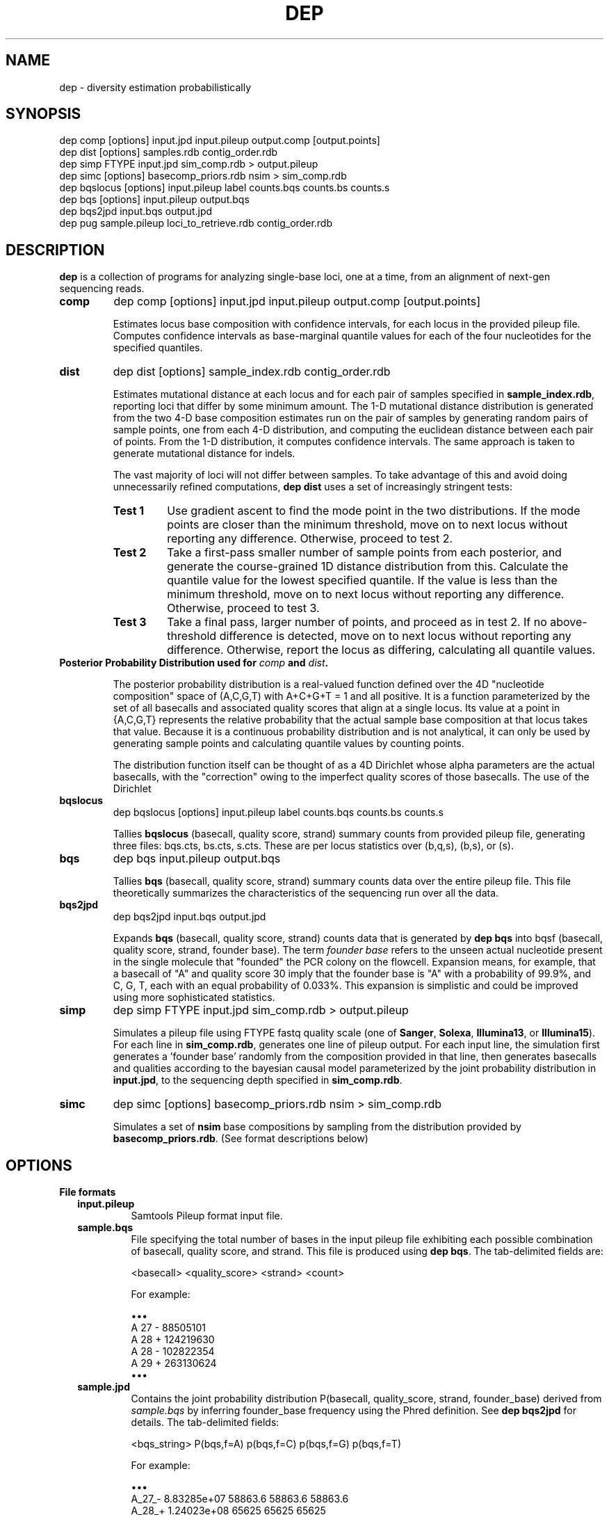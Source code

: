 .TH DEP 1 "Version 1"

.SH NAME
dep \- diversity estimation probabilistically

.SH SYNOPSIS
dep comp [options] input.jpd input.pileup output.comp [output.points]
.br
dep dist [options] samples.rdb contig_order.rdb
.br
dep simp FTYPE input.jpd sim_comp.rdb > output.pileup
.br
dep simc [options] basecomp_priors.rdb nsim > sim_comp.rdb
.br
dep bqslocus [options] input.pileup label counts.bqs counts.bs counts.s
.br
dep bqs [options] input.pileup output.bqs
.br
dep bqs2jpd input.bqs output.jpd
.br
dep pug sample.pileup loci_to_retrieve.rdb contig_order.rdb
.br



.SH DESCRIPTION

.PP
.B dep
is a collection of programs for analyzing single-base loci, one at a
time, from an alignment of next-gen sequencing reads.

.TP
.B comp
dep comp [options] input.jpd input.pileup output.comp [output.points]

Estimates locus base composition with confidence intervals, for each
locus in the provided pileup file.  Computes confidence intervals as
base-marginal quantile values for each of the four nucleotides for the
specified quantiles.

.TP
.B dist
dep dist [options] sample_index.rdb contig_order.rdb

Estimates mutational distance at each locus and for each pair of
samples specified in \fBsample_index.rdb\fP, reporting loci that
differ by some minimum amount.  The 1-D mutational distance
distribution is generated from the two 4-D base composition estimates
run on the pair of samples by generating random pairs of sample
points, one from each 4-D distribution, and computing the euclidean
distance between each pair of points. From the 1-D distribution, it
computes confidence intervals. The same approach is taken to generate
mutational distance for indels.

The vast majority of loci will not differ between samples.  To take
advantage of this and avoid doing unnecessarily refined computations,
\fBdep dist\fP uses a set of increasingly stringent tests:

.RS
.TP
.B Test 1
Use gradient ascent to find the mode point in the two distributions.
If the mode points are closer than the minimum threshold, move on to
next locus without reporting any difference. Otherwise, proceed to
test 2.

.TP
.B Test 2
Take a first-pass smaller number of sample points from each posterior,
and generate the course-grained 1D distance distribution from this.
Calculate the quantile value for the lowest specified quantile. If the
value is less than the minimum threshold, move on to next locus
without reporting any difference. Otherwise, proceed to test 3.

.TP
.B Test 3
Take a final pass, larger number of points, and proceed as in test 2.
If no above-threshold difference is detected, move on to next locus
without reporting any difference. Otherwise, report the locus as
differing, calculating all quantile values.

.RE

.TP
.B Posterior Probability Distribution used for \fIcomp\fP and \fIdist\fP.

The posterior probability distribution is a real-valued function
defined over the 4D "nucleotide composition" space of (A,C,G,T) with
A+C+G+T = 1 and all positive.  It is a function parameterized by the
set of all basecalls and associated quality scores that align at a
single locus.  Its value at a point in {A,C,G,T} represents the
relative probability that the actual sample base composition at that
locus takes that value. Because it is a continuous probability
distribution and is not analytical, it can only be used by generating
sample points and calculating quantile values by counting points.

The distribution function itself can be thought of as a 4D Dirichlet
whose alpha parameters are the actual basecalls, with the "correction"
owing to the imperfect quality scores of those basecalls.  The use of
the Dirichlet 

.TP
.B bqslocus
dep bqslocus [options] input.pileup label counts.bqs counts.bs counts.s

Tallies \fBbqslocus\fP (basecall, quality score, strand) summary
counts from provided pileup file, generating three files: bqs.cts,
bs.cts, s.cts. These are per locus statistics over (b,q,s), (b,s), or
(s).

.TP
.B bqs
dep bqs input.pileup output.bqs

Tallies \fBbqs\fP (basecall, quality score, strand) summary counts
data over the entire pileup file. This file theoretically summarizes
the characteristics of the sequencing run over all the data.

.TP
.B bqs2jpd
dep bqs2jpd input.bqs output.jpd

Expands \fBbqs\fP (basecall, quality score, strand) counts data that
is generated by \fBdep bqs\fP into bqsf (basecall, quality score,
strand, founder base).  The term \fIfounder base\fP refers to the
unseen actual nucleotide present in the single molecule that "founded"
the PCR colony on the flowcell.  Expansion means, for example, that a
basecall of "A" and quality score 30 imply that the founder base is
"A" with a probability of 99.9%, and C, G, T, each with an equal
probability of 0.033%.  This expansion is simplistic and could be
improved using more sophisticated statistics.

.TP
.B simp
dep simp FTYPE input.jpd sim_comp.rdb > output.pileup

Simulates a pileup file using FTYPE fastq quality scale (one of
.BR Sanger ,
.BR Solexa ,
.BR Illumina13 , 
or 
.BR Illumina15 ).
For each line in \fBsim_comp.rdb\fP, generates one line of pileup
output.  For each input line, the simulation first generates
a 'founder base' randomly from the composition provided in that line,
then generates basecalls and qualities according to the bayesian
causal model parameterized by the joint probability distribution in
\fBinput.jpd\fP, to the sequencing depth specified in
\fBsim_comp.rdb\fP.

.TP
.B simc
dep simc [options] basecomp_priors.rdb nsim > sim_comp.rdb

Simulates a set of \fBnsim\fP base compositions by sampling from the
distribution provided by \fBbasecomp_priors.rdb\fP.  (See format
descriptions below)

.SH OPTIONS

.B File formats

.RS 2

.TP
.B input.pileup
Samtools Pileup format input file.

.TP
.B sample.bqs
File specifying the total number of bases in the input pileup file
exhibiting each possible combination of basecall, quality score, and
strand.  This file is produced using
.BR "dep bqs" .
The tab-delimited fields are:

<basecall>  <quality_score>  <strand>  <count>

For example:

\(bu\(bu\(bu
.br
A       27      -       88505101
.br
A       28      +       124219630
.br
A       28      -       102822354
.br
A       29      +       263130624
.br
\(bu\(bu\(bu

.TP
.B sample.jpd
Contains the joint probability distribution P(basecall, quality_score,
strand, founder_base) derived from \fIsample.bqs\fP by inferring
founder_base frequency using the Phred definition.  See \fBdep
bqs2jpd\fP for details. The tab-delimited fields:

<bqs_string>  P(bqs,f=A)  p(bqs,f=C)  p(bqs,f=G)  p(bqs,f=T)

For example:

\(bu\(bu\(bu
.br
A_27_-  8.83285e+07      58863.6         58863.6         58863.6
.br
A_28_+  1.24023e+08        65625           65625           65625
.br
A_28_-  1.02659e+08      54320.8         54320.8         54320.8
.br
A_29_+  2.62799e+08       110421          110421          110421
.br
\(bu\(bu\(bu

Where the <bqs_string> is the concatenated information of basecall,
quality score, and strand.

.TP
.B samples.rdb
Specifies all of the samples to be processed.  Provides a mapping of
the sample's symbolic name to the locations of the \fBsample.jpd\fP
and \fBsample.pileup\fP files. The tab-delimited fields are:

<sample_name>  <sample.jpd>  <sample.pileup>

For example:

\(bu\(bu\(bu
.br
10      /path/to/10.jpd      /path/to/10.pileup
.br
11      /path/to/11.jpd      /path/to/11.pileup
.br
12      /path/to/12.jpd      /path/to/12.pileup
.br
13      /path/to/13.jpd      /path/to/13.pileup
.br
\(bu\(bu\(bu


.TP
.B contig_order.rdb
Specifies the set of all contigs, and their orderings in all
\fBsample.pileup\fP input files.  The ordering must be consistent with
the ordering in all of the pileup input files, and must mention every
contig that appears in any pileup input file. The tab-delimited fields
are:

<contig_name>  <contig_rank>

For example:

.br
chr1    1
.br
chr2    2
.br
chr3    3
.br
\(bu\(bu\(bu
.br
chr22   22
.br
chrX    23
.br
chrY    24
.br
chrM    25

.TP
.B output.comp
The main result file from \fBdep comp\fP. The base composition of a
given locus in a given sample is represented by 5 lines in this file.
One line each for the marginal composition estimate of each of the
four nucleotides, plus one 'summary' line showing totals of the
marginals.  The tab-delimited fields (with definitions) are:

.RS 
.PD 0
.IP <sample_label> 20
sample label as specified in \fBsamples.rdb\fP
.IP <algorithm>
either 'MH' if Metropolis-Hastings is used, or 'SS' if Slice Sampling
.IP <reference>
Name of the contig or chromosome of this locus
.IP <position>
Position (ones-based) of this locus on the contig
.IP <reference_base>
Nucleotide of the reference genome at this locus
.IP <read_depth>
Total depth-of-coverage at this locus
.IP <effective_depth>
Depth-of-coverage at this locus for bases whose quality codes are
above \fBmin_quality_score\fP.
.IP <inferred_base>
The hypothesis base whose composition is estimated by the
quantiles. A '+' is supplied for the summary line.
.IP <rank_order>
Order of abundance of each <inferred_base> for this locus.  Rank 0
means 'most abundant'. A '+' is supplied for the summary line.
.IP <mean>
The mean value among all posterior sample points.
.IP <mode>
The mode value of the posterior.  Could be interpreted as the 'single
most likely base composition'
.IP <quantile_value1>
Value of the first quantile (specified in \fBquantiles_file\fP) of the
marginal estimate for this base.
.IP <quantile_value2>
Value of the second quantile...
.IP <quantile_valueN>
Value of the Nth quantile...

.RE

.RS

.B Example output

Below shows the base composition estimate for locus chr1:10039 for
samples 11, 12, and 13.  Five quantile values are shown, which, for
this run were the default composition quantile values of 0.005, 0.05,
0.5, 0.95, and 0.995. The lowest quantile value can be used as a
conservative lower limit to establish the presence of a given base at
the locus at high confidence.  The highest quantile value, conversely,
can be used as an upper-limit threshold to establish the absence of a
given base at high confidence.

11    MH    chr1    10039   a     126   126   A     0     0.95704664    0.98260359    0.90659491    0.92185146    0.95954041    0.98396037    0.99411640
.br
11    MH    chr1    10039   a     126   126   C     1     0.02457584    0.01739641    0.00241438    0.00547278    0.02163644    0.05100653    0.06718401
.br
11    MH    chr1    10039   a     126   126   G     2     0.00984136    0.00000000    0.00004587    0.00053659    0.00737108    0.02712454    0.04330999
.br
11    MH    chr1    10039   a     126   126   T     3     0.00853616    0.00000000    0.00004755    0.00039771    0.00627755    0.02457596    0.04256626
.br
11    MH    chr1    10039   a     126   126   +     +     1.00000000    1.00000000    0.90910271    0.92825854    0.99482548    1.08666739    1.14717665
.br
12    MH    chr1    10039   a     79    79    A     0     0.95157275    0.98821348    0.88560945    0.90774664    0.95485831    0.98298489    0.99260859
.br
12    MH    chr1    10039   a     79    79    C     1     0.02416948    0.01178652    0.00078956    0.00359325    0.01979380    0.05861038    0.08886303
.br
12    MH    chr1    10039   a     79    79    G     2     0.01215270    0.00000000    0.00006959    0.00070434    0.00895192    0.03583066    0.06038498
.br
12    MH    chr1    10039   a     79    79    T     3     0.01210507    0.00000000    0.00005961    0.00065514    0.00892939    0.03570172    0.07152482
.br
12    MH    chr1    10039   a     79    79    +     +     1.00000000    1.00000000    0.88652822    0.91269937    0.99253342    1.11312765    1.21338142
.br
13    MH    chr1    10039   a     69    69    A     0     0.95938479    1.00000000    0.88565149    0.91930411    0.96314013    0.98846860    0.99595105
.br
13    MH    chr1    10039   a     69    69    C     2     0.01351182    0.00000000    0.00011938    0.00071743    0.00949379    0.03885545    0.06613156
.br
13    MH    chr1    10039   a     69    69    G     1     0.01390227    0.00000000    0.00004668    0.00070196    0.00960647    0.04279993    0.06896688
.br
13    MH    chr1    10039   a     69    69    T     3     0.01320112    0.00000000    0.00007318    0.00070350    0.00894599    0.04097132    0.06851669
.br
13    MH    chr1    10039   a     69    69    +     +     1.00000000    1.00000000    0.88589073    0.92142700    0.99118638    1.11109529    1.19956618

.RE

.TP
.B output.dist
The main result file from \fBdep dist\fP.  Each line represents a
single locus whose base composition of two particular samples differs
above a threshold.  The tab-delimited fields (with definitions) are:

.RS

.IP <sample1_label> 24
The label for the first sample in the pair, as specified in
\fBsamples.rdb\fP
.IP <sample2_label>
The label for the second sample in the pair, as specified in
\fBsamples.rdb\fP
.IP <contig_name>
Name of the chromosome or contig for this locus
.IP <position>
Position on the contig of this locus (ones-based)
.IP <quantile1_value>
Value of the first quantile as specified in \fBdist_quantiles_file\fP.
.IP <quantile2_value>
Value of second quantile specified in \fBdist_quantiles_file\fP.
.IP <quantileN_value>
Value of last quantile specified in \fBdist_quantiles_file\fP.

(These fields are only optionally output if the \fB\-g
print_pileup_fields\fP is used)

.IP [sample1_read_depth]
total depth-of-coverage at this locus for first sample.
.IP [sample1_bases_raw]
pileup bases of first sample.
.IP [sample1_qual_codes]
quality codes for first sample.
.IP [sample2_read_depth]
total depth-of-coverage at this locus for second sample.
.IP [sample2_bases_raw]
pileup bases of second sample.
.IP [sample2_qual_codes]
quality codes for second sample.

.RE

.RS

.B Example Output

Here is a selection of output of a run showing pairwise comparisons of
samples 10, 11, 12, and 13 in various pairings. The distance quantile
values shown are for quantiles 0.005, 0.05, 0.5, 0.95, and 0.995. The
quantile values reflect the mutational distance distribution (see
\fBdep dist\fP in the DESCRIPTION section) which ranges from 0 to
sqrt(2).

10      11      1       78850    0.3536  0.5590  0.9843  1.2748  1.4142
.br
11      12      1       78850    0.2500  0.4677  0.9014  1.2500  1.4142
.br
10      11      1       81266    0.3062  0.3953  0.7071  0.9843  1.0607
.br
12      13      1       81266    0.6374  0.8101  1.0607  1.2374  1.2374
.br
11      12      1       83819    0.1768  0.1768  0.3536  0.5303  0.7071
.br
10      11      1       83906    0.1768  0.1768  0.3536  0.7071  0.7071
.br
10      13      1       83906    0.1768  0.1768  0.3536  0.7071  0.7071

.RE

.TP
.B output.vcf
A minimal VCF v4.1 formatted file. Since the VCF output assumes
diploidy, it is not a very good way of expressing base composition
with confidence intervals, and is not very well supported. The basic
technique is to use the mean composition estimate among posterior
sample points, and find the nearest diploid composition to that mean,
using that to represent the locus. Every locus is given a 'PASS' flag,
regardless of quality measures.

.TP
.B output.idist
Similar in concept to \fBoutput.dist\fP, but deals with differences in
the indel 'composition'. Eeach read at a particular locus can exhibit
either an insertion, a deletion, or a non-indel 'event'.  The
particular sequence and length inserted or deleted distinguishes
different indels from each other as separate 'events'.  Taking a tally
of all event types across a pair of samples, the resulting sets can be
viewed as a sampling from an underlying population of events.

This is the same conception as with mutational distance: the
underlying base composition is estimated as a sampling of events of
type 'A','C','G', or 'T'.  The main difference is that, with base
composition events, quality score is taken into account to estimate
probability that the true event corresponds with the observed one
(basecall vs actual founder base).  That is, there is no 'quality
score' associated with the probability that the alignment indel (or
non-presence of indel) is correct. In particular, many of the
differing loci tend to have poly-A stretches, indicating alignment
error.

Nonetheless, the mutational distance is calculated the same way, by
sampling from two Dirichlet distributions parameterized on the indel
event tallies, and then generating a 1-D euclidean distance
distribution, and finally generating quantiles.


The file provides one line for each locus and a particular pair of
samples, that differs above threshold. The tab-delimited fields are:

.RS

.IP <sample1_label> 24
The label for the first sample in the pair, as specified in
\fBsamples.rdb\fP
.IP <sample2_label>
The label for the second sample in the pair, as specified in
\fBsamples.rdb\fP
.IP <contig_name>
Name of the chromosome or contig for this locus
.IP <position>
Position on the contig of this locus (ones-based)
.IP <quantile1_value>
Value of the first quantile as specified in \fBdist_quantiles_file\fP
.IP <quantile2_value>
Value of second quantile specified in \fBdist_quantiles_file\fP
.IP <quantileN_value>
Value of last quantile specified in \fBdist_quantiles_file\fP
.IP <events1_counts>
Comma-separated list of counts for sample1 of all indel events that
occur in either sample. Zeros are shown in this list for events that
only occur in sample2.
.IP <events2_counts>
Comma-separated list of counts for sample2 of all indel events that
occur in either sample. Zeros are shown in this list for events that
only occur in sample1.
.IP <all_events>
Comma-separate list of all indel events, in order corresponding to
<events1_counts> and <events2_counts>.  Non-indel event is represented
as '@'. Insertions are represented as, for example, '+ACG'. Deletions
are represented as, for example, '-TTT' where 'TTT' is the sequence of
the reference.
.IP <sample1_read_depth>
total depth-of-coverage at this locus for first sample
.IP <sample1_bases_raw>
pileup bases of first sample
.IP <sample1_qual_codes>
quality codes for first sample
.IP <sample2_read_depth>
total depth-of-coverage at this locus for second sample
.IP <sample2_bases_raw>
pileup bases of second sample
.IP <sample2_qual_codes>
quality codes for second sample

.RE

.RS

.B Example output

Below shows a few of the most differing loci in a run that included
comparing sample pairs (2, 3), and (1, 2).  Five distance quantiles
are shown, the default values of 0.005, 0.05, 0.5, 0.95, 0.995.  The
values are euclidean distance in the Dirichlet event space of
frequencies.  In the first line it can be seen that sample 2 had 13
reads with a '-C' deletion, and only 3 reads with no indel.  Sample 3
exhibited all 32 reads with no indel.

2   3   chr6    93472344     0.6449  0.7927  1.0726  1.2604  1.3375  13,3    0,32    -C,@      [pileup fields...]
.br
2   3   chrX    131889532    0.5633  0.7273  1.0000  1.1978  1.2788  0,17    17,5    -T,@      [pileup fields...]
.br
1   2   chrX    146524484    0.5630  0.7680  1.1155  1.3178  1.3729  10,0    1,10    -TATA,@   [pileup fields...]
.br
2   3   chrX    53616185     0.5504  0.7041  0.9897  1.1985  1.2905  12,4    0,27    +CCCC,@   [pileup fields...]
.br
2   3   chrX    98048653     0.5405  0.6985  0.9522  1.1504  1.2403  18,7    0,26    -C,@      [pileup fields...]

Here are shown just the \fBbases\fP pileup field, transposed for
clarity in this documentation.  The actual format includes bases,
quals, and depth, as specified below.

2   3   chr6    93472344    ,-1c,-1c,-1c.-1C,-1c,-1c.-1C.-1C,-1c,-1c,-1c.,-1c.,,-1c                  ,,,,,..,....,....,,,,....,.,.,.^],
.br
2   3   chrX    131889532   ,$.,.,.,..,......,                                                       ,,,-1t,-1t,-1t,-1t,-1t.-1T.,-1t,-1t,-1t,,.-1T.-1T,-1t.-1T.-1T.-1T.-1T.-1T
.br
1   2   chrX    146524484   .-4TATA,-4tata,-4tata.-4TATA,-4tata.-4TATA,-4tata.-4TATA.-4TATA.-4TATA   .,**,-4tata**...^].
.br
2   3   chrX    53616185    .+4CCCC.+4CCCC,+4ccccG.+4CCCC.+4CCCC*,+4cccc.+4CCCC,.+4CCC \fB[truncated]\fP   .,,.A,.,,,,,,.......,,,,,^],^],
.br
2   3   chrX    98048653    ,-1c,-1c.,-1c,-1c.-1C.-1C,-1c.-1C.-1C..-1C,,-1c,-1c.-1C,-1 \fB[truncated]\fP   ,,,.,..,,,.,.,.,..,,..,..,

.RE

.TP
.B output.points
Optional sample points and numerical CDFs output from \fBdep comp\fP.
Warning: very large file, will contain 10000 lines (or the value of
\fBfinal_num_points\fP) for each locus processed. Useful for plotting
and visualizing the shape of the posterior as a cloud of points in
3-D, or for plotting the individual base CDFs using their ranks. Also,
the lines do NOT have information in them that denotes which locus the
points are from. So, this output should be used either with
single-locus input, or else the N lines need to be split out into
groups. Tab-separated fields are:

.RS
.PD 0
.IP <i> 20
This is the i in "the i'th sample point" among the sample points taken
from the posterior. It is just an arbitrary index of the point
(zero-based)
.IP <sample_label>
sample label as specified in \fBlabel\fP flag or \fBsamples.rdb\fP
file.
.IP <a_i>
Coordinate of the i'th sample point cooresponding to base 'a'
(resp. c, g, or t)
.IP <c_i>
etc
.IP <g_i>
etc
.IP <g_i>
etc
.IP <ra_i>
Ranking of the i'th sample point in order of increasing abundance of
base 'a' (resp. c, g, or t)
.IP <ra_i>
etc
.IP <ra_i>
etc
.IP <ra_i>
etc

.RE






.TP
.B basecomp_priors.rdb
A file that describes a distribution of locus compositions to choose
from in order to simulate loci of each of those compositions.  The
tab-delimited fields are:

<fraction_A>  <fraction_C>  <fraction_G>  <fraction_T>  <fraction_this_comp>

For example:

.br
0.5    0.5    0    0   10
.br
1      0      0    0   10
.br
0      1      0    0   20

would specify a grab-bag of 25% A/C het loci, 25% A/A homozygous loci,
and 50% C homozygous loci.  The values in the last column need not be
normalized.


.TP
.B sim_comp.rdb
Simulated locus composition output.  Describes a the base composition
of a set of loci simulated according to the frequencies in
\fBbasecomp_priors.rdb\fP.  Each locus is one line with fields:

<position>  <A_comp>  <C_comp>  <G_comp>  <T_comp> <depth>

For example, here is a simulation of 7 loci using
\fBbasecomp_priors.rdb\fP as sampling source:

0    0.000000     0.000000     0.000000     1.000000    1000
.br
1    0.000000     1.000000     0.000000     0.000000    1000
.br
2    0.000000     0.000000     1.000000     0.000000    1000
.br
3    1.000000     0.000000     0.000000     0.000000    1000
.br
4    0.000000     1.000000     0.000000     0.000000    1000
.br
5    1.000000     0.000000     0.000000     0.000000    1000
.br
6    0.000000     0.000000     0.000000     1.000000    1000
.br
7    0.000000     0.000000     1.000000     0.000000    1000
.br

.RE

.B Command Option Definitions

Here are given the symbolic names of command options for all of these
commands, grouped by theme.  The actual one-letter switches for these
options are shown in each specific sub-command.

.B General

.RS

.TP 24
.I num_threads
Number of threads for running the program.  Uses POSIX threads, not
processes.  (There will be only one process, but the %CPU will show
roughly as i.e. 1600% for 16 threads.

.TP
.I max_mem
Approximate maximum memory in bytes to reserve for running the program
overall.  Since the input pileup files are broken into chunks that fit
into this amount of memory, using a larger amount will limit the
number of read interrupts necessary to consume the entire input.  In
practice, using more than 100 MB for typical input doesn't seem to
yield any performance improvement.

.TP
.I fastq_type
One of
.BR Sanger ,
.BR Solexa ,
.BR Illumina13 , 
or 
.BR Illumina15 .
Specify this if you know the quality score offset of the quality
scores in the pileup file. Without setting this, dep dist will
auto-detect it, but this requires scanning the entire pileup file,
which will take several minutes.

.TP
.I max_pileup_line_size
A nuissance parameter, defaulting to 100,000.  Unless there is an
extraordinarily deep sequencing, you need not explicity set this
larger. There is no harm in setting it higher, but make sure that the
.I max_mem
option is a few orders of magnitude larger than this.

.TP
.I label
An arbitrary string to be added to each line of output.  Useful for
identifying output by line rather than by filename, so that it can be
pooled and batch processed.

.TP
.I verbose
With this flag set, output lots of information about mode-finding and
other things. This is \fBvery\fP verbose.

.RE

.B Optional Files

.RS
.TP 24
.I dist_file
Name of file to report mutational distance quantile values.  If not
provided, will not perform distance calculation.

.TP
.I comp_file
Name of file to report base composition marginal quantile values. If
not provided, do not perform composition estimates.

.TP
.I vcf_file
Name of file to report VCF-formatted output of all loci in any sample
pair that is changed.  Reports all possible single nucleotide changes.

.TP
.I indel_dist_file
Name of file to report loci that differ in indel content, using the
Dirichlet parameterized by the counts of each indel event. If not
provided, do not calculated indel distance.

.TP
.I sample_pairings_file
Input file that defines what pairs of samples to compare.  Contains
lines of <label1><tab><label2>, where <label1> and <label2> are the
labels of samples given in \fBsamples.rdb\fP file given as an
argument.

.RE

.B Thresholds and Quantiles

.RS
.TP 24
.I min_quality_score
The minimum quality score that a base must have in order to be
considered as data for parameterizing the posterior.  Set this above 2
if you feel that the true probabilities of base miscalls are too
poorly modeled by their Phred definitions.

.TP
.I dist_quantiles_file
A file with a tab-separated list of numbers between zero and one.
These specify all of the quantiles to output quantile values for the
mutational distance estimate.

.TP
.I comp_quantiles_file
A file with a tab-separated list of numbers between zero and one.
These specify all of the quantiles to output quantile values for the
single-locus base composition marginal estimates.

.TP
.I min_test_quantile_value
Minimum quantile value of \fItest_quantile\fP to report a locus in
\fIcomp_file\fP (if running \fBcomp\fP) or to report a locus in
\fIdist_file\fP (if running \fBdist\fP).

.RE

.B Parameters affecting the Metropolis-Hastings procedure

These parameters should almost certainly be left alone.  Advanced
users may want to change the numbers of sample points in case they
want the program to run faster or to get higher-resolution sampling.

.RS
.TP 24
.I tuning_num_points
Number of posterior sample points to use for tuning the Dirichlet
Proposal distribution for Metropolis Hastings sampling.

.TP
.I prelim_num_points
Number of posterior sample points to use for the first-pass
point-pairs mutational distance difference test.  This test is
performed after the modes are found and the mode difference exceeds the
.I min_test_quantile_value
threshold.

.TP
.I num_sample_point_pairs
Number of random pairs of points to generate for both the first-pass
and final mutational distance tests.

.TP
.I final_num_points
Number of posterior sample points for the final test, after the mode
difference test and first-pass point-pairs test pass.

.TP
.I test_quantile
The quantile to use with
.I prelim_num_points
points, whose value must exceed the
.I min_test_quantile_value
threshold.

.RE

.B Parameters affecting the Metropolis-Hastings internals

These parameters almost certainly should be left alone.

.RS
.TP 24
.I target_autocor_offset
Leave as default value of 6.  During tuning of the Dirichlet proposal
distribution in the Metropolis-Hastings algorithm, a Markov Chain of
posterior evaluations is made.  A poorly fit proposal will result in a
high rejection rate and thus low autocorrelation offset.  This insists
on a minimum.

.TP
.I max_tuning_iterations
Maximum number of iterations for tuning the Dirichlet proposal
distribution. This parameter only need be increased if you are dealing
with ultra-deep sequenced data (greater than 1000x). In this case, the
Metropolis-Hastings sampling scheme may fail, and the software falls
back to a slower yet completely reliable Slice Sampling.

.TP
.I autocor_max_value
Maximum autocorrelation value.  Default 0.2.  The maximum
autocorrelation to be considered as valid for the purpose of choosing
an offset for sample point thinning.

.TP
.I gradient_tolerance
Setting this closer to zero results in the mode-finding algorithm
doing fewer iterations before it halts.  If the tolerance is too high
(too loose), the found mode may be too inaccurate.  Run dep dist with
the -V flag with successively looser tolerance (starting at 1e-20, til
1e-5 or so) and study the output to determine what is needed.

.TP
.I prior_alphas_file
Not used.  Use this if you don't agree with the philosophy of using a
uniform prior (alphas equal to 1.0).  The uniform prior expresses the
belief that, in the absence of any data, there is an equal probability
for any base composition in the continuous space.

.TP
.I gradient_tolerance
Setting this closer to zero results in the mode-finding algorithm
doing fewer iterations before it halts.  If the tolerance is too high
(too loose), the found mode may be too inaccurate.  Run dep dist with
the -V flag with successively looser tolerance (starting at 1e-20, til
1e-5 or so) and study the output to determine what is needed.

.RE

.B Command Options Table

\fBoption\fP                      \fBcomp\fP           \fBdist\fP
.br
num_threads               | -t [1]       | -t [1]
.br
max_mem                   | -m [4e9]     | -m [4e9]
.br
fastq_type                | -F [None]    | -F [None]
.br
max_pileup_line_size      |              | -l [1e5]
.br
label                     | -l [comp]    | 
.br
verbose                   | -v [off]     | -v [off]
.br
dist_file                 |              | -d [blank]
.br
comp_file                 |              | -c [blank]
.br
vcf_file                  |              | -V [blank]
.br
indel_dist_file           |              | -i [blank]
.br
sample_pairings_file      |              | -S [blank]
.br
min_quality_score         | -q [5]       | -q [5]
.br
dist_quantiles_file       |              | -D [*note]
.br
comp_quantiles_file       | -C [*note]   | -C [*note]
.br
test_quantile             | -X [1e-2]    | -X [1e-2]
.br
min_test_quantile_value   | -y [0]       | -y [0.2]
.br
tuning_num_points         | -T [1e3]     | -T [1e3]
.br
prelim_num_points         |              | -x [1e2]
.br
num_sample_point_pairs    |              | -p [1e4]
.br
final_num_points          | -f [1e3]     | -f [1e3]
.br
target_autocor_offset     | -a [6]       | -a [6]
.br
max_tuning_iterations     | -I [10]      | -I [10]
.br
autocor_max_value         | -M [0.2]     | -M [0.2]
.br
gradient_tolerance        | -z [1e-5]    | -z [1e-5]
.br
prior_alphas_file         | -p [*note]   | -p [*note]
.br

.B NOTE:
If no file is provided for \fIdist_quantiles_file\fP or
\fIcomp_quantiles_file\fP, the quantiles are (0.005, 0.05, 0.5, 0.95,
0.995).

\fBoption\fP                     \fBsimc\fP          \fBbqslocus\fP       \fBbqs\fP             \fBpug\fP
.br
sequencing_depth          | -d          |              |               |
.br
num_threads               |             | -t [1]       | -t [1]        |
.br
max_mem                   |             |              | -m [1e8]      | -m [1e9]
.br
fastq_type                |             |              | -F [None]     |
.br
max_pileup_line_size      |             |              |               | -l [1e5]
.br
out_buf_size              |             |              |               | -b [8e6]

